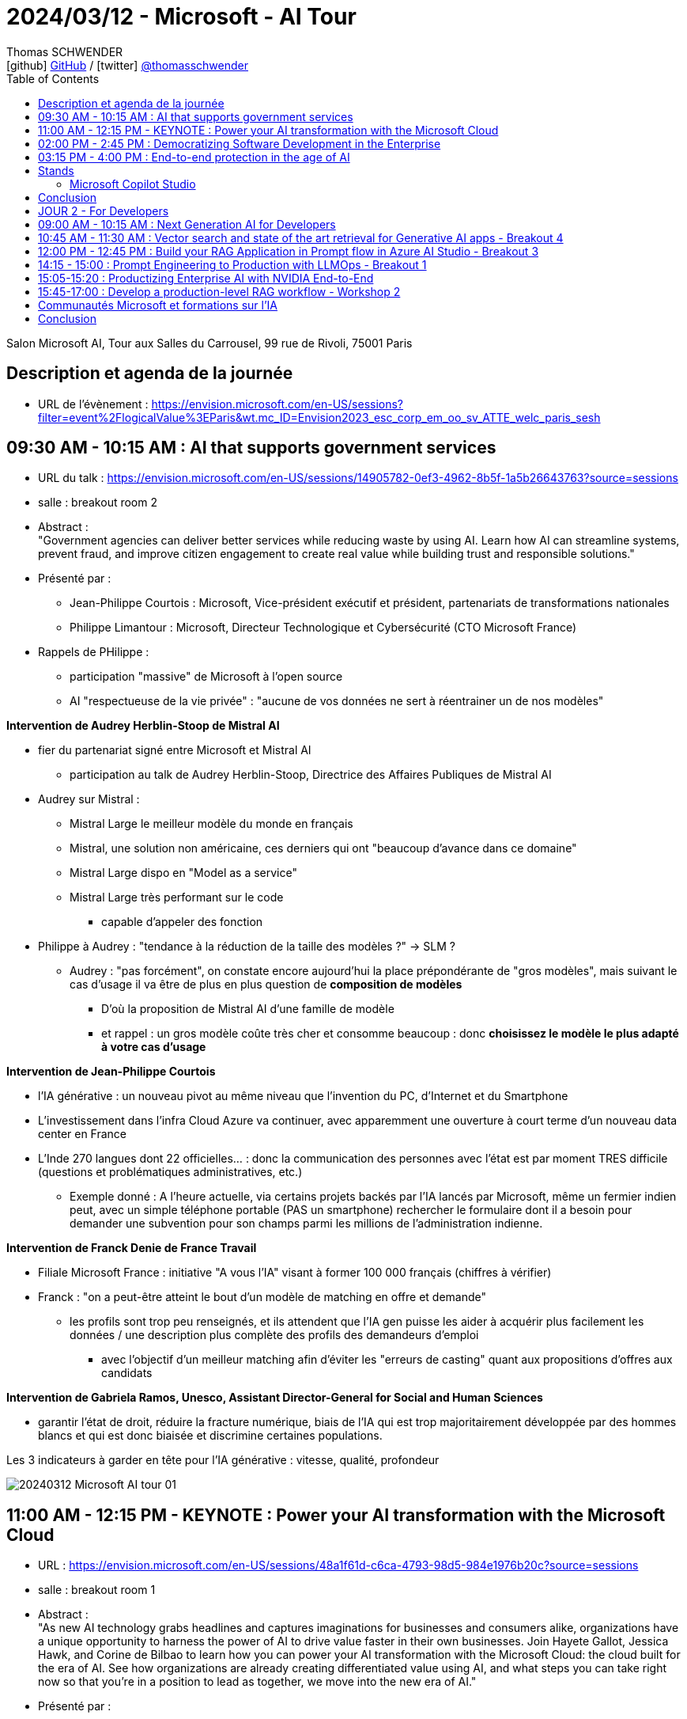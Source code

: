 = 2024/03/12 - Microsoft - AI Tour
Thomas SCHWENDER <icon:github[] https://github.com/Ardemius/[GitHub] / icon:twitter[role="aqua"] https://twitter.com/thomasschwender[@thomasschwender]>
// Handling GitHub admonition blocks icons
ifndef::env-github[:icons: font]
ifdef::env-github[]
:status:
:outfilesuffix: .adoc
:caution-caption: :fire:
:important-caption: :exclamation:
:note-caption: :paperclip:
:tip-caption: :bulb:
:warning-caption: :warning:
endif::[]
:imagesdir: ./images
:resourcesdir: ./resources
:source-highlighter: highlightjs
:highlightjs-languages: asciidoc
// We must enable experimental attribute to display Keyboard, button, and menu macros
:experimental:
// Next 2 ones are to handle line breaks in some particular elements (list, footnotes, etc.)
:lb: pass:[<br> +]
:sb: pass:[<br>]
// check https://github.com/Ardemius/personal-wiki/wiki/AsciiDoctor-tips for tips on table of content in GitHub
:toc: macro
:toclevels: 4
// To number the sections of the table of contents
//:sectnums:
// Add an anchor with hyperlink before the section title
:sectanchors:
// To turn off figure caption labels and numbers
:figure-caption!:
// Same for examples
//:example-caption!:
// To turn off ALL captions
// :caption:

toc::[]

Salon Microsoft AI, Tour aux Salles du Carrousel, 99 rue de Rivoli, 75001 Paris

== Description et agenda de la journée

* URL de l'évènement : https://envision.microsoft.com/en-US/sessions?filter=event%2FlogicalValue%3EParis&wt.mc_ID=Envision2023_esc_corp_em_oo_sv_ATTE_welc_paris_sesh


== 09:30 AM - 10:15 AM : AI that supports government services

* URL du talk : https://envision.microsoft.com/en-US/sessions/14905782-0ef3-4962-8b5f-1a5b26643763?source=sessions
* salle : breakout room 2

* Abstract : +
"Government agencies can deliver better services while reducing waste by using AI. Learn how AI can streamline systems, prevent fraud, and improve citizen engagement to create real value while building trust and responsible solutions."

* Présenté par :
    ** Jean-Philippe Courtois : Microsoft, Vice-président exécutif et président, partenariats de transformations nationales
    ** Philippe Limantour : Microsoft, Directeur Technologique et Cybersécurité (CTO Microsoft France)

* Rappels de PHilippe : 
    ** participation "massive" de Microsoft à l'open source
    ** AI "respectueuse de la vie privée" : "aucune de vos données ne sert à réentrainer un de nos modèles"

*Intervention de Audrey Herblin-Stoop de Mistral AI*

* fier du partenariat signé entre Microsoft et Mistral AI
    ** participation au talk de Audrey Herblin-Stoop, Directrice des Affaires Publiques de Mistral AI

* Audrey sur Mistral : 
    ** Mistral Large le meilleur modèle du monde en français
    ** Mistral, une solution non américaine, ces derniers qui ont "beaucoup d'avance dans ce domaine"
    ** Mistral Large dispo en "Model as a service"
    ** Mistral Large très performant sur le code
        *** capable d'appeler des fonction

* Philippe à Audrey : "tendance à la réduction de la taille des modèles ?" -> SLM ?
    ** Audrey : "pas forcément", on constate encore aujourd'hui la place prépondérante de "gros modèles", mais suivant le cas d'usage il va être de plus en plus question de *composition de modèles*
        *** D'où la proposition de Mistral AI d'une famille de modèle
        *** et rappel : un gros modèle coûte très cher et consomme beaucoup : donc *choisissez le modèle le plus adapté à votre cas d'usage*

*Intervention de Jean-Philippe Courtois*

* l'IA générative : un nouveau pivot au même niveau que l'invention du PC, d'Internet et du Smartphone
* L'investissement dans l'infra Cloud Azure va continuer, avec apparemment une ouverture à court terme d'un nouveau data center en France

* L'Inde 270 langues dont 22 officielles... : donc la communication des personnes avec l'état est par moment TRES difficile (questions et problématiques administratives, etc.)
    ** Exemple donné : A l'heure actuelle, via certains projets backés par l'IA lancés par Microsoft, même un fermier indien peut, avec un simple téléphone portable (PAS un smartphone) rechercher le formulaire dont il a besoin pour demander une subvention pour son champs parmi les millions de l'administration indienne.

*Intervention de Franck Denie de France Travail*

* Filiale Microsoft France : initiative "A vous l'IA" visant à former 100 000 français (chiffres à vérifier)
* Franck : "on a peut-être atteint le bout d'un modèle de matching en offre et demande"
    ** les profils sont trop peu renseignés, et ils attendent que l'IA gen puisse les aider à acquérir plus facilement les données / une description plus complète des profils des demandeurs d'emploi
        *** avec l'objectif d'un meilleur matching afin d'éviter les "erreurs de casting" quant aux propositions d'offres aux candidats

*Intervention de Gabriela Ramos, Unesco, Assistant Director-General for Social and Human Sciences*

* garantir l'état de droit, réduire la fracture numérique, biais de l'IA qui est trop majoritairement développée par des hommes blancs et qui est donc biaisée et discrimine certaines populations.

.Les 3 indicateurs à garder en tête pour l'IA générative : vitesse, qualité, profondeur
image:20240312_Microsoft_AI_tour_01.jpg[]

== 11:00 AM - 12:15 PM - KEYNOTE : Power your AI transformation with the Microsoft Cloud

* URL : https://envision.microsoft.com/en-US/sessions/48a1f61d-c6ca-4793-98d5-984e1976b20c?source=sessions
* salle : breakout room 1

* Abstract : +
"As new AI technology grabs headlines and captures imaginations for businesses and consumers alike, organizations have a unique opportunity to harness the power of AI to drive value faster in their own businesses. Join Hayete Gallot, Jessica Hawk, and Corine de Bilbao to learn how you can power your AI transformation with the Microsoft Cloud: the cloud built for the era of AI. See how organizations are already creating differentiated value using AI, and what steps you can take right now so that you’re in a position to lead as together, we move into the new era of AI."

* Présenté par :
    ** Corinne de Bilbao, Microsoft France, Chief Executive Officer, CVP Microsoft France
    ** Hayete Gallot, Microsoft, Corporate Vice President, Commercial Solution Areas
    ** Jessica Hawk, Microsoft, Corporate Vice President for the Data and Artificial Intelligence (AI) business

* Cas de Schneider Electric qui utilise déjà l'IA depuis des années, MAIS qui est passé dernièrement à Copilot for Sales, ce qui a permis de leur faire gagner 2h par semaine.

* De nouveau, mise en avant du nouveau programme "A vous l'IA" de Microsoft France : pour démocratiser la formation sur l'IA générative

* 73% des français utilisent déjà l'IA générative 
* 60% des 18 - 30 ans utilise déjà l'IA générative dans leur travail au quotidien +
-> Chiffres A VERIFIER

."We believe every worker need an assistant"
image:20240312_Microsoft_AI_tour_02.jpg[]

* Et donc Microsoft a pour ambition de créer des Copilot pour tous les cas d'usage, tous les métiers.
    ** Et comme on veut que ces Copilot accède bien à NOS données, cela implique la création de *solutions RAG à la demande*.

.La famille de Copilot de Microsoft
image:20240312_Microsoft_AI_tour_03.jpg[]

* Et on nous ressort les chiffres de l'étude de GitHub Copilot comme quoi Copilot for developers leur permet de gagner 55% de temps de développement.
    ** Nos propres campagnes de test, ainsi que celles de nos clients, nous montrent que le gain est moindre (10 à 20%)

.La stack Copilot
image:20240312_Microsoft_AI_tour_04.jpg[]

.Les façcons de créer son propre Copilot
image:20240312_Microsoft_AI_tour_05.jpg[]

* build a plugin to extend COpilot for Microsoft 365 -> Microsoft Copilot Studio
* build a custom copilot with low code -> Microsoft Copilot Studio
* build a custom copilot with pro-code -> Microsoft AI Studio

* Une info intéressante donné Hayete (Gallot, Microsoft, Corporate Vice Preisdent, Commercial Solution Areas) : on va choisir les modèles les plus adaptés à son cas d'usage, *dans le cas où le français est très important*, on va choisir *Mistral*
    ** C'est certainement l'une des raisons de l'investissement de Microsoft dans Mistral AI : *avoir le meilleur LLM pour le français*

.1100 prebuilt plugins and connectors avec Microsoft Copilot Studio
image:20240312_Microsoft_AI_tour_06.jpg[]

.Les sociétés qui utilisent déjà Microsoft Copilot
image:20240312_Microsoft_AI_tour_07.jpg[]

* Onepoint est mis en avant pour la partie Developers

* Chanel : passage récent à Microsoft Fabric pour mettre en place une approche data mesh

* Jessica : "Client want to be Chief INFORMATION Officer, not Chief Integration Officer..."
* *Fabric* mis en avant comme la solution de *Data Analytics de l'ère de l'IA*
    ** avec un lien direct avec AI Studio

.Microsoft is customer 0 for Azure AI
image:20240312_Microsoft_AI_tour_08.jpg[]

.Microsoft pousse également le Model as a Service : l'industrialisation du domaine progresse
image:20240312_Microsoft_AI_tour_09.jpg[]

* *Personal Voice* fait partie de la suite Azure AI Services : +
"With personal voice, you can get AI generated replication of your voice (or users of your application) in a few seconds. You provide a one-minute speech sample as the audio prompt, and then use it to generate speech in any of the more than 90 languages supported across more than 100 locales."

.MIcrosoft is built on trust
image:20240312_Microsoft_AI_tour_10.jpg[]

* De nouveau, Microsoft rappelle que "your data is not used to train or enrich AI models used by others"
    ** c'est un rappel plus que régulier, toute cette problématique a vraiment dû leur faire mal
* Microsoft : "the biggest security firm on the planet"

image:20240312_Microsoft_AI_tour_11.jpg[]

== 02:00 PM - 2:45 PM : Democratizing Software Development in the Enterprise

* URL : https://envision.microsoft.com/en-US/sessions/74fcdd81-1dd7-4a86-b40d-238e1e7e68d9?source=sessions

* Abstract : +
"Enterprise software development is shifting from a resource-heavy, tedious process to an efficient one thanks to AI. Join argodesign, a DXC Technology company, to learn how they combined their design expertise with a unique understanding of AI technologies to create a human-centered AI interface for Builder.ai. Session will include real-world examples and give attendees insights into how the platform fosters innovation and maintains competitive advantage in the fast-paced digital landscape."

* Présenté par :
    ** David Cleaves, Argodesign, a DXC Technology company
    ** Ridhima Gupta, Builder.ai
    ** Rakesh Rathod, Builder.ai

Plateforme de développements d'application low code, mais pas de demo !

== 03:15 PM - 4:00 PM : End-to-end protection in the age of AI

* URL : https://envision.microsoft.com/en-US/sessions/bf2a4036-6dfc-46f9-8cd3-0bc25f5c0c0f?source=sessions
* Abstract : +
"AI has changed the threat landscape, placing new demands on security. Explore the latest strategies, features, and capabilities for the age of AI. Learn more about Microsoft Security Copilot, our industry-leading generative AI solution that can help you defend everything."

Les 3 piliers de la sécurité Zero Trust : 

    * plus de zone sécurisée où l'on considère que les contrôles ne sont plus nécessaires : les contrôles doivent être réalisés à chaque moment
    * least privilege access
    * une segmentation qui empêche les intrusions (parce qu'il y aura à un moment ou un autre) d'aller trop loin

.End to end security with Microsoft Security
image:20240312_Microsoft_AI_tour_12.jpg[]

* Encore un nouveau Copilot, dédié à la sécurité : "Copilot for Security" (ou Security Copilot)

* Microsoft new Unified Security Operations Platform : Microsoft Sentinel + Microsoft Defender + Security Copilot

.Secure the use of generative AI
image:20240312_Microsoft_AI_tour_13.jpg[]

* Understand use of AI : discovery capabilities for 400+ generative AI apps in Microsoft Defender
* Protect data used or created by AI : AI hub in Microsoft Purview
* Govern the use of AI : AI-specific data security capabilities in Microsoft Purview.
    ** Purview compliance extended to Microsoft Copilot

== Stands

=== Microsoft Copilot Studio

Je suis allé demandé une demo au stand : 

    * Copilot Studio permet de créer des Copilot personnalisés, intégrables très facilement dans différents outils Microsoft (Teams dans la demo)
    * En gros, Copilot Studio permet de créer rapidement son propre RAG

    * tous les utilisateurs du Copilot créés voient les mêmes données : si un utilisateur charge 1 doc, tous les autres utilisateurs le voient, il n'y a pas de RBAC à ce niveau
        ** si je peux restreindre l'accès à certains documents, il faut que je les expose dans un autre Copilot

    * De nombreuses sources de données sont disponibles : BDD (Oracle montré), Sharepoint, PDF et autres docs.
        ** Que du texte pour le moment, Copilot peut lire le format PDF, taille limite des docs de 3 Mo
        ** ATTENTION ! Pour les BDD, c'est de l'accès direct à la data, sans copie de donnée. +
        Du coup, je me demande vraiment comment ça marche : si les data sont trop conséquentes, impossible de les charger dans le contexte du LLM
    * Copilot est en écoute des sources et en détecte automatiquement les modifications
        ** POINT A CREUSER : à quelle fréquence écoute-t-il ?

    * On peut charger son propre modèle dans son Copilot, en provenance de AI Studio.
        ** A partir de là, on peut accéder à toute la customisation possible du modèle

    * Copilot permet de définir facilement des workflows avec des structures conditionnelles
    * Le workflow créé peut être exporté en YAML

== Conclusion

* Montée en puissance "des" Copilot et du Low Code (Power Platform poussée à fond)
    ** L'interface conversationnelle avec les utilisateurs sera l'avenir, voir l'est déjà d'après Microsoft

== JOUR 2 - For Developers

Programme de la journée : https://www.microsoft.com/en-us/msaitour/Assets/Paris_Onsite_printed_agenda_MS_AI_Tour.pdf

== 09:00 AM - 10:15 AM : Next Generation AI for Developers

* Dès les 1ers slides, le partenariat avec NVidia est mis en avant

* Présenté par : 
    ** Amanda Silver, Corporate Vice President, Head of Product Developer Division, Microsoft

* Abstract : +
"Join us for the Microsoft AI Tour, an event that showcases how Microsoft empowers every person and organization to achieve more with AI. In this keynote, Amanda Silver and product and engineering experts will demonstrate how you can accelerate employee productivity by adopting Microsoft Copilot, adding AI into every Microsoft Cloud solution, as well as how developers can build their own transformational AI apps with tools and services available in Azure. You'll also learn how to design safe, trustworthy, and ethical AI systems using techniques such as metaprompt design, data grounding, and content safety. Join us to learn how you can leverage the power of AI and Microsoft Copilot to accelerate your productivity and innovation.
"

* The *Microsoft Graph* est présenté comme la BDD la plus importante de Microsoft
    ** C'est elle qui va backée Microsoft 365 Copilot

image:20240313_Microsoft_AI_tour_01.jpg[]

*Demo de Copilot*

    1. explication d'un code déjà existant pour une personne ne connaissant pas le langage
    2. création et correction d'un code pour accéder à la caméra depuis une page web
        ** "ce n'est pas parfait, mais cela évite la recherche documentaire qui aurait été nécessaire"
            *** Effectivement, on a quelque chose qui marche "presque du 1er coup". +
            Ma question : peut-on vraiment faire à ce point confiance à la proposition SANS se poser de question, aller soi-même checker ou rechecker la doc ?

La "stratégie" présentée par Microsoft : 

    * On commence par avoir les Data, avec des persistances spécialement prévus pour l'AI : +
    image:20240313_Microsoft_AI_tour_02.jpg[]

    * une fois qu'on a nos data, on passe à Fabric qui intègre NATIVEMENT l'AI : 
    image:20240313_Microsoft_AI_tour_03.jpg[]
        ** Fabric est vraiment présenté comme un "centralisateur" de la data, une solution unifiée, conçue pour le Cloud et l'IA et l'intégrant nativement
        ** de très nombreux connecteurs sont disponibles, permettant de se connecter aux différentes sources de données de l'entreprise, et pas seulement les solutions de Microsoft (Snowflake est souvent mis en avant dans la vidéo de demo par exemple)

Vector Search in Azure AI Search

    * Azure AI Search ne fait pas "que" du vector search, il combine des techniques et sélectionne les meilleurs résultats (via reranking et autres)

* Via une nouvelle demo / illustration dans le AI Studio, on montre l'intérêt d'ajouter des garde-fous dans le system prompt : "quand tu ne connais pas la réponse, réponds SALSA!"

La galaxie d'outils Microsoft pour l'AI (Azure AI) est mise en avant : +
image:20240313_Microsoft_AI_tour_04.jpg[]

.Azure OpenAI Service : GPT-4 Turbo with Vision
image:20240313_Microsoft_AI_tour_05.jpg[]

    * Enable multimodal GenAI with video, image and text
    * unlock new scenarios with integrated Azure AI Vision support
    * Augment RAG pattern with images and Azure AI Search

*Intervention de Serge Palaric de NVidia* (Vice President Alliances & Hyperscalers EMEA, NVIDIA)

    * Microsoft et NVidia ont annoncé de fortes relations (partenariat ?) pour développés des outils en commun pour répondre au mieux aux nouveaux besoins de l'IA +
    image:20240313_Microsoft_AI_tour_06.jpg[]

    * NVidia est en train de développer de nouveaux AI foundation Models : ils sont fiables, disponibles et peuvent être utilisés en entreprise dès maintenant : +
    image:20240313_Microsoft_AI_tour_07.jpg[]

    * *NVidia NeMo* : un pipeline complet sur Azure pour build, fine-tune, evaluate, etc. your model +
    image:20240313_Microsoft_AI_tour_08.jpg[]
        ** NVidia NeMo : end-to-end platform for developing generative AI available on Azure

    * Maintenant que nos modèles sont prêts, il reste encore à les déployer :
    image:20240313_Microsoft_AI_tour_09.jpg[]

    * Donc, au final, on a une usine complète (*NVidia AI Foundry Service on Azure*) de gestion des modèles d'IA sur Azure développée avec NVidia
    image:20240313_Microsoft_AI_tour_10.jpg[]

.Azure Content Safety et les couches de mitigation
image:20240313_Microsoft_AI_tour_11.jpg[]

* Implémentation d'un AI based safety system

* Demo sur Visual Studio Code d'un *Prompt Flow*, pour expliquer le workflow du pipeline présenté

image:20240313_Microsoft_AI_tour_12.jpg[]
image:20240313_Microsoft_AI_tour_13.jpg[]

* Il est question du Azure OpenAI's content filtering system : +
image:20240313_Microsoft_AI_tour_14.jpg[]

Présentation d'une nouvelle startup, Milvue, dans le domaine médical, pour des "state-of-the-art vision models" : donc de l'analyse d'images médicales +
image:20240313_Microsoft_AI_tour_15.jpg[]

== 10:45 AM - 11:30 AM : Vector search and state of the art retrieval for Generative AI apps - Breakout 4

* Présenté par Alvaro Videla, Senior Cloud Developer Advocate, Microsoft

* Abstract : +
"Generative AI apps increasingly rely on Retrieval-Augmented Generation (RAG), incorporating specific supplemental data to ground responses. In this session, we'll dive into the information retrieval elements of the RAG pattern, how vector searches, hybrid search, and reranking models improve relevance of your results. We’ll present concepts with live code and data from our extensive evaluations on retrieval quality"

.SLIDES A RECUPERER !
[WARNING]
====
Je n'ai pu assister qu'aux dernières 15 20 min, mais super conf. +
-> Malheureusement non enregistrée, MAIS je suis allé demandé les slides au speaker, c'est ok pour lui mais à récupérer auprès du staff (voir Teri)
====

* De façon générale Alvaro cite la source : https://aka.ms/aitour/search-relevance
    ** https://github.com/pamelafox/vector-search-demos/blob/main/search_relevance.ipynb

image:20240313_Microsoft_AI_tour_16.jpg[]
image:20240313_Microsoft_AI_tour_17.jpg[]
image:20240313_Microsoft_AI_tour_18.jpg[]
image:20240313_Microsoft_AI_tour_19.jpg[]
image:20240313_Microsoft_AI_tour_20.jpg[]
image:20240313_Microsoft_AI_tour_21.jpg[]
image:20240313_Microsoft_AI_tour_22.jpg[]
image:20240313_Microsoft_AI_tour_23.jpg[]
image:20240313_Microsoft_AI_tour_24.jpg[]
image:20240313_Microsoft_AI_tour_25.jpg[]
image:20240313_Microsoft_AI_tour_26.jpg[]
image:20240313_Microsoft_AI_tour_27.jpg[]

== 12:00 PM - 12:45 PM : Build your RAG Application in Prompt flow in Azure AI Studio - Breakout 3

* Présenté par Seth Juarez, Principal Program Manager, Microsoft
    ** Seth qui faisait également toutes les démos de la keynote

* Abstract : +
"What is Prompt flow and how do you create intelligent applications with LLMs? In this session you will learn how to build a Prompt flow application end to end in a code first experience with VS Code. Then learn how to add rich features by implementing RAG (Retrieval Augmented Generation) operations on your own data. Lastly, seamlessly leverage the power of Azure AI Studio to share and evaluate the application. Join us to see this in action."

.Agenda
image:20240313_Microsoft_AI_tour_28.jpg[]

    * Introduction LLMOps and LLM processes
    * AI Studio and Model Catalog
    * Build a RAG solution with prompt flow in VS Code
    * How to test LLMs with Evaluations

-> question dans la salle : j'ai déjà pas mal testé Prompt Flow, et j'ai beaucoup de mal à l'intégrer dans mon workflow de développement, surtout avec Git.

Azure AI  est "le lieu", la plateforme ou mettre "TOUT" notre "AI stuff"

image:20240313_Microsoft_AI_tour_29.jpg[]

Seth, comme tous les autres intervenants, cherche à nous rassurer sur l'usage qui est fait de nos data : 

."Rien n'est utilisé dans vos data"
image:20240313_Microsoft_AI_tour_30.jpg[]

."SAUF... les fameux 30 jours de modération"
image:20240313_Microsoft_AI_tour_31.jpg[]
.Et de nouveau Seth rappelle qu'on peut refuser cette modération, MAIS qu'on prend dès lors les risques associés à NOTRE charge
image:20240313_Microsoft_AI_tour_32.jpg[]

.What is Prompt Flow ?
image:20240313_Microsoft_AI_tour_33.jpg[]

.Où se situe Prompt Flow en termes de complexité par rapport à d'autres outils
image:20240313_Microsoft_AI_tour_34.jpg[]

-> Prompt Flow is a *low level AI orchestrator*

Seth : Langchain et Semantic Kernel sont très cool, jusqu'au moment où on a besoin de débugger...

.LLM lifecycle in the real world
image:20240313_Microsoft_AI_tour_35.jpg[]

-> Attention ! Il s'agit bien d'un cycle différent de celui du développement logiciel "classique" 😉

.Détails des étapes précédentes du cycle de vie
image:20240313_Microsoft_AI_tour_36.jpg[]

.Schéma classique du RAG à jour
image:20240313_Microsoft_AI_tour_37.jpg[]

Seth retente ici sa "demo de la chaussure" qui avait planté durant la keynote (le réseau était tombé... durant la seule conf enregistrée du salon... 😭🤣)

Voici ce que nous allons essayer de construire : 
image:20240313_Microsoft_AI_tour_38.jpg[]

.On commence avec un "brain new Prompt FLow"
image:20240313_Microsoft_AI_tour_39.jpg[]

.Un prompt flow un peu plus compliqué maintenant
image:20240313_Microsoft_AI_tour_40.jpg[]

.voici la "RAG part" du code
image:20240313_Microsoft_AI_tour_41.jpg[]

.voici le customer look up
image:20240313_Microsoft_AI_tour_42.jpg[]

.Et voici le prompt
image:20240313_Microsoft_AI_tour_43.jpg[]

.On prépare quelques tests
image:20240313_Microsoft_AI_tour_44.jpg[]

.Une vue du projet de Seth dans Visual Studio Code
image:20240313_Microsoft_AI_tour_45.jpg[]

.Un autre exemple de prompt utilisé par Seth
image:20240313_Microsoft_AI_tour_46.jpg[]

Les *métriques d'évaluation* de l'IA : +
image:20240313_Microsoft_AI_tour_47.jpg[]

    * *Groundedness* : measures how well the model's generated answers align with information from the input source
    * *Relevance* : measures the extent to which the model's generated answers are relevant 
    * *Coherence* : 

image:20240313_Microsoft_AI_tour_48.jpg[]

.Pour les intéressés, le "badge" Microsoft de la conf
image:20240313_Microsoft_AI_tour_49.jpg[]

.Les coordonnées de Seth AVEC LE LIEN DE LA PREZ
image:20240313_Microsoft_AI_tour_50.jpg[]

* Repo GitHub *contoso-chat* : https://github.com/Azure-Samples/contoso-chat
* Repo GitHub du site Web *contoso-web* utilisé par Seth pour ses démos : https://github.com/Azure-Samples/contoso-web

== 14:15 - 15:00 : Prompt Engineering to Production with LLMOps - Breakout 1

Présenté par Seth Juarez, Principal Program Manager, Microsoft

* abstract : +
"Prompt engineering and LLMOps are pivotal in maximizing the capabilities of Language Models (LLMs) for specific business needs. This session offers a comprehensive guide to Azure AI's latest features that simplify the AI application development cycle. We'll walk you through the process of experimenting, evaluating and deploying your AI-powered apps. Learn how to streamline your AI workflows and harness the full potential of Generative AI with Azure AI Studio."

Cet autre talk de Seth est un peu la suite de "Build your RAG Application in Prompt flow in Azure AI Studio" un peu plus tôt.

.Agenda
image:20240313_Microsoft_AI_tour_54.jpg[]

.Prompt Flow RAG architecture
image:20240313_Microsoft_AI_tour_55.jpg[]

* *Evaluations* are *ESSENTIAL* : you HAVE to evaluate +
image:20240313_Microsoft_AI_tour_56.jpg[]

1. JSONL file with test data
2. Run local or cloud batch run of Contoso Chat Prompt Flow with 35 Turbo
3. Feed result Prompt Flow into evaluation Prompt flow that uses GPT-4

== 15:05-15:20 : Productizing Enterprise AI with NVIDIA End-to-End

image:20240313_Microsoft_AI_tour_57.jpg[]
image:20240313_Microsoft_AI_tour_58.jpg[]
image:20240313_Microsoft_AI_tour_59.jpg[]

* -> On en conclut que NVidia est vraiment en train de promouvoir son infra pour faire tourner les pipelines d'IA, avec une collaboration très forte avec Microsoft
* La marketplace d'Azure est régulièrement donnée comme la porte d'entrée des produits NVidia par les speakers NVidia

== 15:45-17:00 : Develop a production-level RAG workflow - Workshop 2

.abstract
----
What is Prompt flow and how do you create intelligent applications with LLMs? In this session you will learn how to build a Prompt flow application end to end in a code first experience with VS Code. Then learn how to add rich features by implementing RAG (Retrieval Augmented Generation) operations on your own data. Lastly, seamlessly leverage the power of Azure AI Studio to share and evaluate the application. Join us to see this in action.
----

== Communautés Microsoft et formations sur l'IA

image:20240313_Microsoft_AI_tour_51.jpg[]
image:20240313_Microsoft_AI_tour_52.jpg[]
image:20240313_Microsoft_AI_tour_53.jpg[]

== Conclusion

* La collaboration Microsoft et Nvidia en force !










